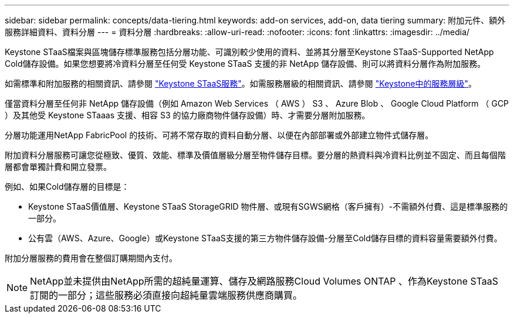 ---
sidebar: sidebar 
permalink: concepts/data-tiering.html 
keywords: add-on services, add-on, data tiering 
summary: 附加元件、額外服務詳細資料、資料分層 
---
= 資料分層
:hardbreaks:
:allow-uri-read: 
:nofooter: 
:icons: font
:linkattrs: 
:imagesdir: ../media/


[role="lead"]
Keystone STaaS檔案與區塊儲存標準服務包括分層功能、可識別較少使用的資料、並將其分層至Keystone STaaS-Supported NetApp Cold儲存設備。如果您想要將冷資料分層至任何受 Keystone STaaS 支援的非 NetApp 儲存設備、則可以將資料分層作為附加服務。

如需標準和附加服務的相關資訊、請參閱 link:../concepts/supported-storage-services.html["Keystone STaaS服務"]。如需服務層級的相關資訊、請參閱 link:../concepts/service-levels.html["Keystone中的服務層級"]。

僅當資料分層至任何非 NetApp 儲存設備（例如 Amazon Web Services （ AWS ） S3 、 Azure Blob 、 Google Cloud Platform （ GCP ）及其他受 Keystone STaaas 支援、相容 S3 的協力廠商物件儲存設備）時、才需要分層附加服務。

分層功能運用NetApp FabricPool 的技術、可將不常存取的資料自動分層、以便在內部部署或外部建立物件式儲存層。

附加資料分層服務可讓您從極致、優質、效能、標準及價值層級分層至物件儲存目標。要分層的熱資料與冷資料比例並不固定、而且每個階層都會單獨計費和開立發票。

例如、如果Cold儲存層的目標是：

* Keystone STaaS價值層、Keystone STaaS StorageGRID 物件層、或現有SGWS網格（客戶擁有）-不需額外付費、這是標準服務的一部分。
* 公有雲（AWS、Azure、Google）或Keystone STaaS支援的第三方物件儲存設備-分層至Cold儲存目標的資料容量需要額外付費。


附加分層服務的費用會在整個訂購期間內支付。


NOTE: NetApp並未提供由NetApp所需的超純量運算、儲存及網路服務Cloud Volumes ONTAP 、作為Keystone STaaS訂閱的一部分；這些服務必須直接向超純量雲端服務供應商購買。
